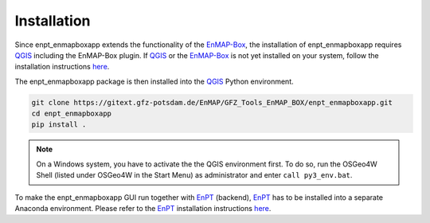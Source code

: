 .. highlight:: shell

============
Installation
============

Since enpt_enmapboxapp extends the functionality of the EnMAP-Box_, the installation of enpt_enmapboxapp requires
QGIS_ including the EnMAP-Box plugin. If QGIS_ or the EnMAP-Box_ is not yet installed on your system,
follow the installation instructions
`here <https://enmap-box.readthedocs.io/en/latest/usr_section/usr_installation.html>`__.

The enpt_enmapboxapp package is then installed into the QGIS_ Python environment.

.. code-block:: console

    git clone https://gitext.gfz-potsdam.de/EnMAP/GFZ_Tools_EnMAP_BOX/enpt_enmapboxapp.git
    cd enpt_enmapboxapp
    pip install .

.. note::

    On a Windows system, you have to activate the the QGIS environment first. To do so, run the OSGeo4W Shell (listed
    under OSGeo4W in the Start Menu) as administrator and enter ``call py3_env.bat``.

To make the enpt_enmapboxapp GUI run together with EnPT_ (backend), EnPT_ has to be installed into a separate Anaconda
environment. Please refer to the EnPT_ installation instructions
`here <http://enmap.gitext.gfz-potsdam.de/GFZ_Tools_EnMAP_BOX/EnPT/doc/installation.html>`__.

.. _EnPT: https://gitext.gfz-potsdam.de/EnMAP/GFZ_Tools_EnMAP_BOX/EnPT
.. _EnMAP-Box: http://www.enmap.org/enmapbox.html
.. _QGIS: https://www.qgis.org
